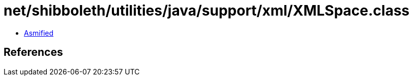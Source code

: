 = net/shibboleth/utilities/java/support/xml/XMLSpace.class

 - link:XMLSpace-asmified.java[Asmified]

== References

